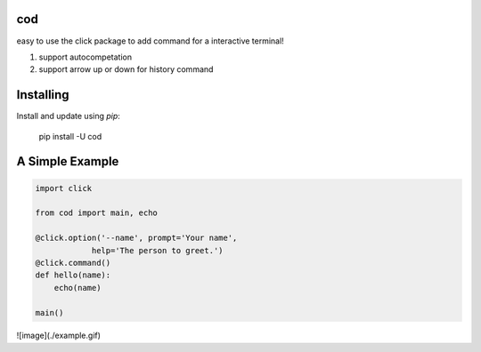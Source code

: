 cod
-----
easy to use the click package to add command for a interactive terminal! 

1. support autocompetation
2. support arrow up or down for history command

Installing
-----

Install and update using `pip`:



    pip install -U cod


A Simple Example
-----

.. code-block:: python


    import click

    from cod import main, echo

    @click.option('--name', prompt='Your name',
                help='The person to greet.')
    @click.command()
    def hello(name):
        echo(name)

    main()

![image](./example.gif)
